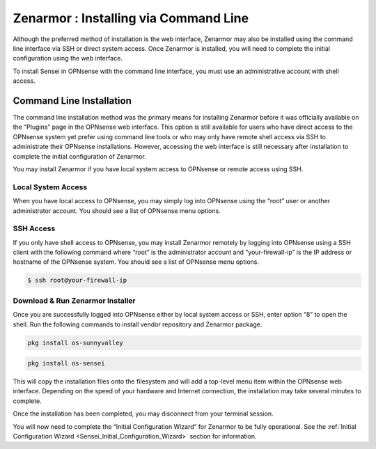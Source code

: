 ====================================================
Zenarmor : Installing via Command Line
====================================================

Although the preferred method of installation is the web interface, Zenarmor may also be installed using the command line interface via SSH or direct system access. Once Zenarmor is installed, you will need to complete the initial configuration using the web interface.

To install Sensei in OPNsense with the command line interface, you must use an administrative account with shell access.

-------------------------
Command Line Installation
-------------------------

The command line installation method was the primary means for installing Zenarmor before it was officially available on the “Plugins” page in the OPNsense web interface. This option is still available for users who have direct access to the OPNsense system yet prefer using command line tools or who may only have remote shell access via SSH to administrate their OPNsense installations. However, accessing the web interface is still necessary after installation to complete the initial configuration of Zenarmor.

You may install Zenarmor if you have local system access to OPNsense or remote access using SSH.

....................
Local System Access
....................

When you have local access to OPNsense, you may simply log into OPNsense using the “root” user or another administrator account. You should see a list of OPNsense menu options.

.. image:: images/opnsense-direct-system-access.png
    :width: 100%

....................
SSH Access
....................

If you only have shell access to OPNsense, you may install Zenarmor remotely by logging into OPNsense using a SSH client with the following command where “root” is the administrator account and “your-firewall-ip” is the IP address or hostname of the OPNsense system. You should see a list of OPNsense menu options.

.. code-block:: bash

    $ ssh root@your-firewall-ip

.. image:: images/opnsense-ssh-login.png
    :width: 100%

..................................
Download & Run Zenarmor Installer
..................................

Once you are successfully logged into OPNsense either by local system access or SSH, enter option “8” to open the shell. Run the following commands to install vendor repository and Zenarmor package.

.. code-block:: bash

    pkg install os-sunnyvalley

.. code-block:: bash

    pkg install os-sensei


This will copy the installation files onto the filesystem and will add a top-level menu item within the OPNsense web interface. Depending on the speed of your hardware and Internet connection, the installation may take several minutes to complete.

Once the installation has been completed, you may disconnect from your terminal session.

You will now need to complete the “Initial Configuration Wizard” for Zenarmor to be fully operational. See the :ref:`Initial Configuration Wizard <Sensei_Initial_Configuration_Wizard>` section for information.
